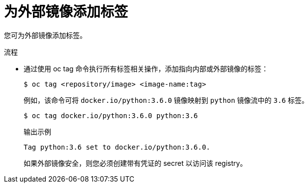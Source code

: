 // Module included in the following assemblies:
// * openshift_images/image-streams-managing.adoc

:_content-type: PROCEDURE
[id="images-imagestream-external-image-tags_{context}"]
= 为外部镜像添加标签

您可为外部镜像添加标签。

.流程

* 通过使用 oc tag 命令执行所有标签相关操作，添加指向内部或外部镜像的标签：
+
[source,terminal]
----
$ oc tag <repository/image> <image-name:tag>
----
+
例如，该命令可将 `docker.io/python:3.6.0` 镜像映射到 `python` 镜像流中的 `3.6` 标签。
+
[source,terminal]
----
$ oc tag docker.io/python:3.6.0 python:3.6
----
+
.输出示例
[source,terminal]
----
Tag python:3.6 set to docker.io/python:3.6.0.
----
+
如果外部镜像安全，则您必须创建带有凭证的 secret 以访问该 registry。
